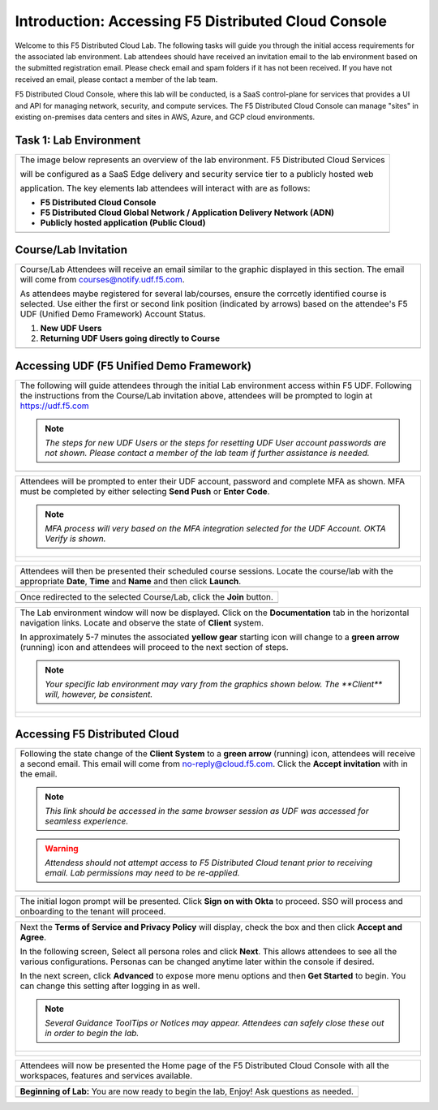 Introduction: Accessing F5 Distributed Cloud Console
====================================================

Welcome to this F5 Distributed Cloud Lab. The following tasks will guide you through the initial 
access requirements for the associated lab environment.  Lab attendees should have received an 
invitation email to the lab environment based on the submitted registration email.  Please check 
email and spam folders if it has not been received.  If you have not received an email, please 
contact a member of the lab team.
 
F5 Distributed Cloud Console, where this lab will be conducted, is a SaaS control-plane for 
services that provides a UI and API for managing network, security, and compute services. The F5
Distributed Cloud Console can manage "sites" in existing on-premises data centers and sites in
AWS, Azure, and GCP cloud environments.

Task 1: Lab Environment
~~~~~~~~~~~~~~~~~~~~~~~

+----------------------------------------------------------------------------------------------+
| The image below represents an overview of the lab environment. F5 Distributed Cloud Services |
|                                                                                              |
| will be configured as a SaaS Edge delivery and security service tier to a publicly hosted web|
|                                                                                              |
| application. The key elements lab attendees will interact with are as follows:               |
|                                                                                              |
| * **F5 Distributed Cloud Console**                                                           |
| * **F5 Distributed Cloud Global Network / Application Delivery Network (ADN)**               |
| * **Publicly hosted application (Public Cloud)**                                             |
+----------------------------------------------------------------------------------------------+
| |intro000|                                                                                   |
+----------------------------------------------------------------------------------------------+

Course/Lab Invitation
~~~~~~~~~~~~~~~~~~~~~

+----------------------------------------------------------------------------------------------+
| Course/Lab Attendees will receive an email similar to the graphic displayed in this section. |
| The email will come from courses@notify.udf.f5.com.                                          |
|                                                                                              |
| As attendees maybe registered for several lab/courses, ensure the corrcetly identified course|
| is selected.  Use either the first or second link position (indicated by arrows) based on    |
| the attendee's F5 UDF (Unified Demo Framework) Account Status.                               |
|                                                                                              |
| #. **New UDF Users**                                                                         |
| #. **Returning UDF Users going directly to Course**                                          |
+----------------------------------------------------------------------------------------------+
| |intro001|                                                                                   |
+----------------------------------------------------------------------------------------------+

Accessing UDF (F5 Unified Demo Framework)
~~~~~~~~~~~~~~~~~~~~~~~~~~~~~~~~~~~~~~~~~

+----------------------------------------------------------------------------------------------+
| The following will guide attendees through the initial Lab environment access within F5 UDF. |
| Following the instructions from the Course/Lab invitation above, attendees will be prompted  |
| to login at  https://udf.f5.com                                                              |
|                                                                                              |
| .. note::                                                                                    |
|    *The steps for new UDF Users or the steps for resetting UDF User account passwords are*   |
|    *not shown. Please contact a member of the lab team if further assistance is needed.*     |
+----------------------------------------------------------------------------------------------+
| |intro002|                                                                                   |
+----------------------------------------------------------------------------------------------+

+----------------------------------------------------------------------------------------------+
| Attendees will be prompted to enter their UDF account, password and complete MFA as shown.   |
| MFA must be completed by either selecting **Send Push** or **Enter Code**.                   |
|                                                                                              |
| .. note::                                                                                    |
|    *MFA process will very based on the MFA integration selected for the UDF Account. OKTA*   |
|    *Verify is shown.*                                                                        |
+----------------------------------------------------------------------------------------------+
| |intro003|                                                                                   |
|                                                                                              |
| |intro004|                                                                                   |
|                                                                                              |
| |intro005|                                                                                   |
+----------------------------------------------------------------------------------------------+

+----------------------------------------------------------------------------------------------+
| Attendees will then be presented their scheduled course sessions. Locate the course/lab with |
| the appropriate **Date**, **Time** and **Name** and then click **Launch**.                   |
+----------------------------------------------------------------------------------------------+
| |intro006|                                                                                   |
+----------------------------------------------------------------------------------------------+

+----------------------------------------------------------------------------------------------+
| Once redirected to the selected Course/Lab, click the **Join** button.                       |
+----------------------------------------------------------------------------------------------+
| |intro007|                                                                                   |
+----------------------------------------------------------------------------------------------+

+----------------------------------------------------------------------------------------------+
| The Lab environment window will now be displayed.  Click on the **Documentation** tab in the |
| horizontal navigation links.  Locate and observe the state of **Client** system.             |
|                                                                                              |
| In approximately 5-7 minutes the associated **yellow gear** starting icon will change to a   |
| **green arrow** (running) icon and attendees will proceed to the next section of steps.      |
|                                                                                              |
| .. note::                                                                                    |
|    *Your specific lab environment may vary from the graphics shown below. The **Client***    |
|    *will, however, be consistent.*                                                           |
+----------------------------------------------------------------------------------------------+
| |intro008|                                                                                   |
|                                                                                              |
| |intro009|                                                                                   |
+----------------------------------------------------------------------------------------------+

Accessing F5 Distributed Cloud
~~~~~~~~~~~~~~~~~~~~~~~~~~~~~~

+----------------------------------------------------------------------------------------------+
| Following the state change of the **Client System** to a **green arrow** (running) icon,     |
| attendees will receive a second email.  This email will come from no-reply@cloud.f5.com.     |
| Click the **Accept invitation** with in the email.                                           |
|                                                                                              |
| .. note::                                                                                    |
|    *This link should be accessed in the same browser session as UDF was accessed for*        |
|    *seamless experience.*                                                                    |
|                                                                                              |
| .. warning::                                                                                 |
|    *Attendess should not attempt access to F5 Distributed Cloud tenant prior to receiving*   |
|    *email. Lab permissions may need to be re-applied.*                                       |
+----------------------------------------------------------------------------------------------+
| |intro010|                                                                                   |
+----------------------------------------------------------------------------------------------+

+----------------------------------------------------------------------------------------------+
| The initial logon prompt will be presented.  Click **Sign on with Okta** to proceed.  SSO    |
| will process and onboarding to the tenant will proceed.                                      |
+----------------------------------------------------------------------------------------------+
| |intro011|                                                                                   |
+----------------------------------------------------------------------------------------------+

+----------------------------------------------------------------------------------------------+
| Next the **Terms of Service and Privacy Policy** will display, check the box and then click  |
| **Accept and Agree**.                                                                        |
|                                                                                              |
| In the following screen, Select all persona roles and click **Next**. This allows attendees  |
| to see all the various configurations. Personas can be changed anytime later within the      |
| console if desired.                                                                          |
|                                                                                              |
| In the next screen, click **Advanced** to expose more menu options and then **Get Started**  |
| to begin. You can change this setting after logging in as well.                              |
|                                                                                              |
| .. note::                                                                                    |
|    *Several Guidance ToolTips or Notices may appear.  Attendees can safely close these out*  |
|    *in order to begin the lab.*                                                              |
+----------------------------------------------------------------------------------------------+
| |intro012|                                                                                   |
|                                                                                              |
| |intro013|                                                                                   |
|                                                                                              |
| |intro014|                                                                                   |
+----------------------------------------------------------------------------------------------+

+----------------------------------------------------------------------------------------------+
| Attendees will now be presented the Home page of the F5 Distributed Cloud Console with all   |
| the workspaces, features and services available.                                             |
+----------------------------------------------------------------------------------------------+
| |intro015|                                                                                   |
+----------------------------------------------------------------------------------------------+

+----------------------------------------------------------------------------------------------+
| **Beginning of Lab:**  You are now ready to begin the lab, Enjoy! Ask questions as needed.   |
+----------------------------------------------------------------------------------------------+
| |labbgn|                                                                                     |
+----------------------------------------------------------------------------------------------+



.. |intro000| image:: _static/intro-000.png
   :width: 800px
.. |intro001| image:: _static/intro-01.png
   :width: 800px
.. |intro002| image:: _static/intro-02.png
   :width: 800px
.. |intro003| image:: _static/intro-03.png
   :width: 800px
.. |intro004| image:: _static/intro-04.png
   :width: 800px
.. |intro005| image:: _static/intro-05.png
   :width: 800px
.. |intro006| image:: _static/intro-06.png
   :width: 800px
.. |intro007| image:: _static/intro-07.png
   :width: 800px
.. |intro008| image:: _static/intro-08.png
   :width: 800px
.. |intro009| image:: _static/intro-09.png
   :width: 800px
.. |intro010| image:: _static/intro-10.png
   :width: 800px
.. |intro011| image:: _static/intro-11.png
   :width: 800px
.. |intro012| image:: _static/intro-12.png
   :width: 800px
.. |intro013| image:: _static/intro-13.png
   :width: 800px
.. |intro014| image:: _static/intro-14.png
   :width: 800px
.. |intro015| image:: _static/intro-15.png
   :width: 800px
.. |labbgn| image:: _static/labbgn.png
   :width: 800px